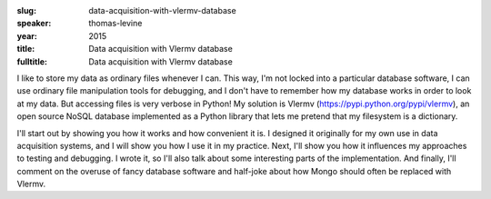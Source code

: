 :slug: data-acquisition-with-vlermv-database
:speaker: thomas-levine
:year: 2015
:title: Data acquisition with Vlermv database
:fulltitle: Data acquisition with Vlermv database

I like to store my data as ordinary files whenever I can. This
way, I'm not locked into a particular database software, I can
use ordinary file manipulation tools for debugging, and I don't
have to remember how my database works in order to look at my
data. But accessing files is very verbose in Python! My solution
is Vlermv (https://pypi.python.org/pypi/vlermv), an open source
NoSQL database implemented as a Python library that lets me
pretend that my filesystem is a dictionary.

I'll start out by showing you how it works and how convenient
it is. I designed it originally for my own use in data
acquisition systems, and I will show you how I use it in my
practice. Next, I'll show you how it influences my approaches
to testing and debugging. I wrote it, so I'll also talk about
some interesting parts of the implementation. And finally,
I'll comment on the overuse of fancy database software and
half-joke about how Mongo should often be replaced with Vlermv.

